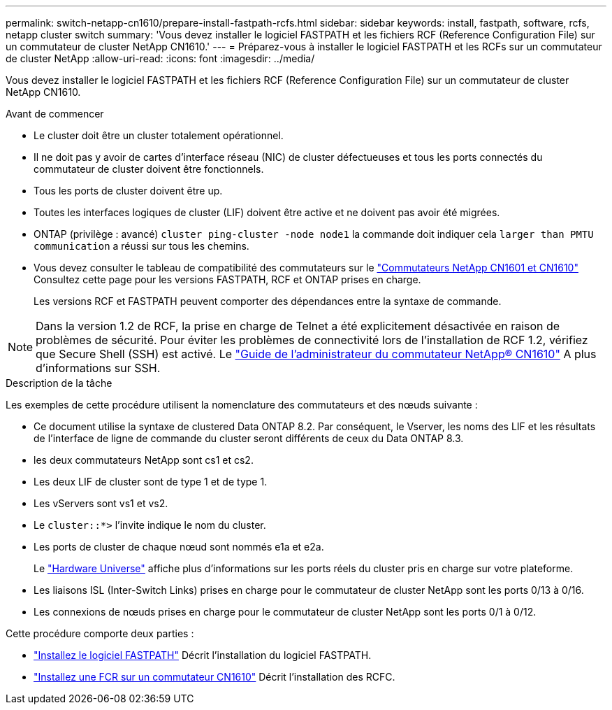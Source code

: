 ---
permalink: switch-netapp-cn1610/prepare-install-fastpath-rcfs.html 
sidebar: sidebar 
keywords: install, fastpath, software, rcfs, netapp cluster switch 
summary: 'Vous devez installer le logiciel FASTPATH et les fichiers RCF (Reference Configuration File) sur un commutateur de cluster NetApp CN1610.' 
---
= Préparez-vous à installer le logiciel FASTPATH et les RCFs sur un commutateur de cluster NetApp
:allow-uri-read: 
:icons: font
:imagesdir: ../media/


[role="lead"]
Vous devez installer le logiciel FASTPATH et les fichiers RCF (Reference Configuration File) sur un commutateur de cluster NetApp CN1610.

.Avant de commencer
* Le cluster doit être un cluster totalement opérationnel.
* Il ne doit pas y avoir de cartes d'interface réseau (NIC) de cluster défectueuses et tous les ports connectés du commutateur de cluster doivent être fonctionnels.
* Tous les ports de cluster doivent être up.
* Toutes les interfaces logiques de cluster (LIF) doivent être active et ne doivent pas avoir été migrées.
* ONTAP (privilège : avancé) `cluster ping-cluster -node node1` la commande doit indiquer cela `larger than PMTU communication` a réussi sur tous les chemins.
* Vous devez consulter le tableau de compatibilité des commutateurs sur le http://mysupport.netapp.com/NOW/download/software/cm_switches_ntap/["Commutateurs NetApp CN1601 et CN1610"^] Consultez cette page pour les versions FASTPATH, RCF et ONTAP prises en charge.
+
Les versions RCF et FASTPATH peuvent comporter des dépendances entre la syntaxe de commande.




NOTE: Dans la version 1.2 de RCF, la prise en charge de Telnet a été explicitement désactivée en raison de problèmes de sécurité. Pour éviter les problèmes de connectivité lors de l'installation de RCF 1.2, vérifiez que Secure Shell (SSH) est activé. Le https://library.netapp.com/ecm/ecm_get_file/ECMP1117874["Guide de l'administrateur du commutateur NetApp® CN1610"^] A plus d'informations sur SSH.

.Description de la tâche
Les exemples de cette procédure utilisent la nomenclature des commutateurs et des nœuds suivante :

* Ce document utilise la syntaxe de clustered Data ONTAP 8.2. Par conséquent, le Vserver, les noms des LIF et les résultats de l'interface de ligne de commande du cluster seront différents de ceux du Data ONTAP 8.3.
* les deux commutateurs NetApp sont cs1 et cs2.
* Les deux LIF de cluster sont de type 1 et de type 1.
* Les vServers sont vs1 et vs2.
* Le `cluster::*>` l'invite indique le nom du cluster.
* Les ports de cluster de chaque nœud sont nommés e1a et e2a.
+
Le https://hwu.netapp.com/["Hardware Universe"^] affiche plus d'informations sur les ports réels du cluster pris en charge sur votre plateforme.

* Les liaisons ISL (Inter-Switch Links) prises en charge pour le commutateur de cluster NetApp sont les ports 0/13 à 0/16.
* Les connexions de nœuds prises en charge pour le commutateur de cluster NetApp sont les ports 0/1 à 0/12.


Cette procédure comporte deux parties :

* link:task-install-fastpath-software.html["Installez le logiciel FASTPATH"] Décrit l'installation du logiciel FASTPATH.
* link:task-install-an-rcf-on-a-cn1610-switch.html["Installez une FCR sur un commutateur CN1610"] Décrit l'installation des RCFC.

